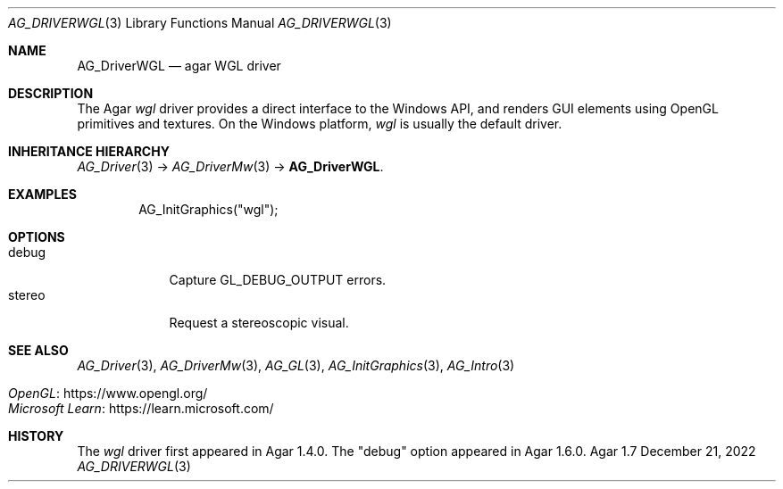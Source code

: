 .\" Copyright (c) 2010-2022 Julien Nadeau Carriere <vedge@csoft.net>
.\" All rights reserved.
.\"
.\" Redistribution and use in source and binary forms, with or without
.\" modification, are permitted provided that the following conditions
.\" are met:
.\" 1. Redistributions of source code must retain the above copyright
.\"    notice, this list of conditions and the following disclaimer.
.\" 2. Redistributions in binary form must reproduce the above copyright
.\"    notice, this list of conditions and the following disclaimer in the
.\"    documentation and/or other materials provided with the distribution.
.\" 
.\" THIS SOFTWARE IS PROVIDED BY THE AUTHOR ``AS IS'' AND ANY EXPRESS OR
.\" IMPLIED WARRANTIES, INCLUDING, BUT NOT LIMITED TO, THE IMPLIED
.\" WARRANTIES OF MERCHANTABILITY AND FITNESS FOR A PARTICULAR PURPOSE
.\" ARE DISCLAIMED. IN NO EVENT SHALL THE AUTHOR BE LIABLE FOR ANY DIRECT,
.\" INDIRECT, INCIDENTAL, SPECIAL, EXEMPLARY, OR CONSEQUENTIAL DAMAGES
.\" (INCLUDING BUT NOT LIMITED TO, PROCUREMENT OF SUBSTITUTE GOODS OR
.\" SERVICES; LOSS OF USE, DATA, OR PROFITS; OR BUSINESS INTERRUPTION)
.\" HOWEVER CAUSED AND ON ANY THEORY OF LIABILITY, WHETHER IN CONTRACT,
.\" STRICT LIABILITY, OR TORT (INCLUDING NEGLIGENCE OR OTHERWISE) ARISING
.\" IN ANY WAY OUT OF THE USE OF THIS SOFTWARE EVEN IF ADVISED OF THE
.\" POSSIBILITY OF SUCH DAMAGE.
.\"
.Dd December 21, 2022
.Dt AG_DRIVERWGL 3
.Os Agar 1.7
.Sh NAME
.Nm AG_DriverWGL
.Nd agar WGL driver
.Sh DESCRIPTION
The Agar
.Va wgl
driver provides a direct interface to the Windows API, and renders
GUI elements using OpenGL primitives and textures.
On the Windows platform,
.Va wgl
is usually the default driver.
.Sh INHERITANCE HIERARCHY
.Xr AG_Driver 3 ->
.Xr AG_DriverMw 3 ->
.Nm .
.Sh EXAMPLES
.Bd -literal -offset indent
.\" SYNTAX(c)
AG_InitGraphics("wgl");
.Ed
.Sh OPTIONS
.Bl -tag -compact -width "stereo "
.It debug
Capture
.Dv GL_DEBUG_OUTPUT
errors.
.It stereo
Request a stereoscopic visual.
.El
.Sh SEE ALSO
.Xr AG_Driver 3 ,
.Xr AG_DriverMw 3 ,
.Xr AG_GL 3 ,
.Xr AG_InitGraphics 3 ,
.Xr AG_Intro 3
.Pp
.Bl -tag -compact
.It Lk https://www.opengl.org/ OpenGL
.It Lk https://learn.microsoft.com/ Microsoft Learn
.El
.Sh HISTORY
The
.Va wgl
driver first appeared in Agar 1.4.0.
The "debug" option appeared in Agar 1.6.0.
